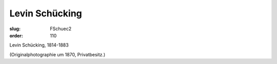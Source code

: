 Levin Schücking
===============

:slug: FSchuec2
:order: 110

Levin Schücking, 1814-1883

.. class:: source

  (Originalphotographie um 1870, Privatbesitz.)
